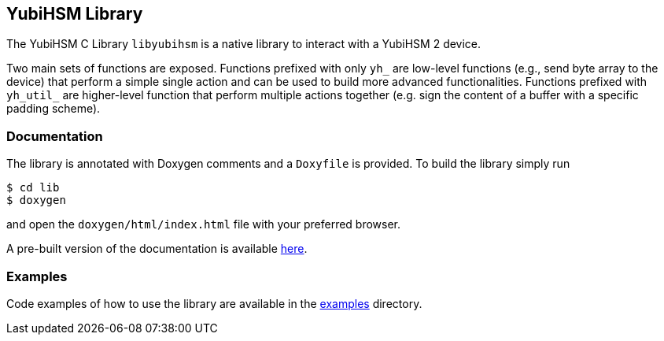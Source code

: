 == YubiHSM Library

The YubiHSM C Library `libyubihsm` is a native library to interact
with a YubiHSM 2 device.

Two main sets of functions are exposed. Functions prefixed with only
`yh_` are low-level functions (e.g., send byte array to the device)
that perform a simple single action and can be used to build more
advanced functionalities. Functions prefixed with `yh_util_` are
higher-level function that perform multiple actions together (e.g.
sign the content of a buffer with a specific padding scheme).

=== Documentation

The library is annotated with Doxygen comments and a `Doxyfile` is
provided. To build the library simply run

[source, bash]
----
$ cd lib
$ doxygen
----

and open the `doxygen/html/index.html` file with
your preferred browser.

A pre-built version of the documentation is available
link:https://developers.yubico.com/YubiHSM2/Releases/libyubihsm-doxygen-1.0.0.tar.gz[here].

=== Examples

Code examples of how to use the library are available in the
link:../examples[examples] directory.
